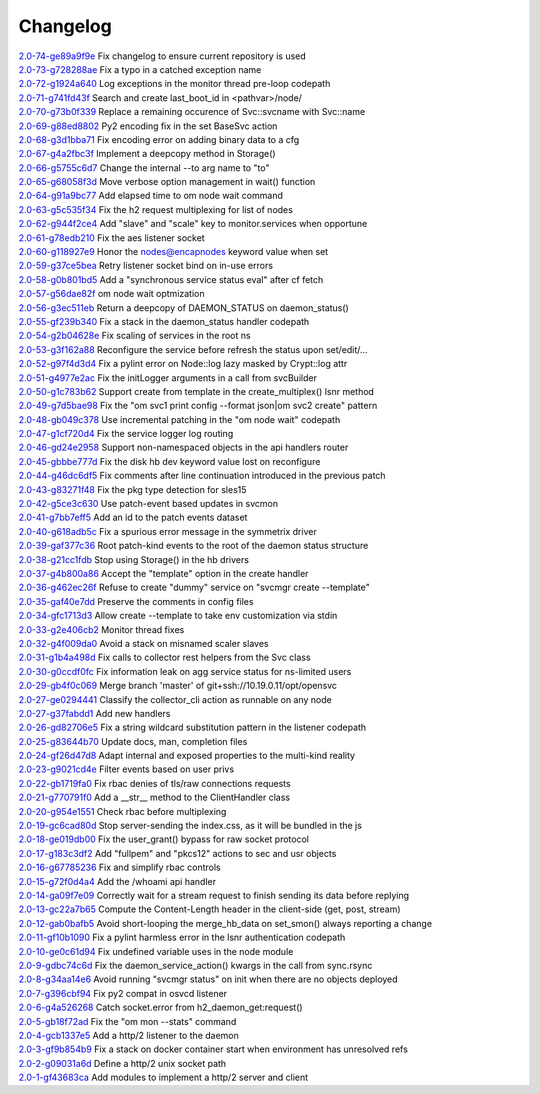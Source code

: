 Changelog
=========


| `2.0-74-ge89a9f9e <https://github.com/opensvc/opensvc/commit/Fix>`_ Fix changelog to ensure current repository is used
| `2.0-73-g728288ae <https://github.com/opensvc/opensvc/commit/Fix>`_ Fix a typo in a catched exception name
| `2.0-72-g1924a640 <https://github.com/opensvc/opensvc/commit/Log>`_ Log exceptions in the monitor thread pre-loop codepath
| `2.0-71-g741fd43f <https://github.com/opensvc/opensvc/commit/Search>`_ Search and create last_boot_id in <pathvar>/node/
| `2.0-70-g73b0f339 <https://github.com/opensvc/opensvc/commit/Replace>`_ Replace a remaining occurence of Svc::svcname with Svc::name
| `2.0-69-g88ed8802 <https://github.com/opensvc/opensvc/commit/Py2>`_ Py2 encoding fix in the set BaseSvc action
| `2.0-68-g3d1bba71 <https://github.com/opensvc/opensvc/commit/Fix>`_ Fix encoding error on adding binary data to a cfg
| `2.0-67-g4a2fbc3f <https://github.com/opensvc/opensvc/commit/Implement>`_ Implement a deepcopy method in Storage()
| `2.0-66-g5755c6d7 <https://github.com/opensvc/opensvc/commit/Change>`_ Change the internal --to arg name to "to"
| `2.0-65-g68058f3d <https://github.com/opensvc/opensvc/commit/Move>`_ Move verbose option management in wait() function
| `2.0-64-g91a9bc77 <https://github.com/opensvc/opensvc/commit/Add>`_ Add elapsed time to om node wait command
| `2.0-63-g5c535f34 <https://github.com/opensvc/opensvc/commit/Fix>`_ Fix the h2 request multiplexing for list of nodes
| `2.0-62-g944f2ce4 <https://github.com/opensvc/opensvc/commit/Add>`_ Add "slave" and "scale" key to monitor.services when opportune
| `2.0-61-g78edb210 <https://github.com/opensvc/opensvc/commit/Fix>`_ Fix the aes listener socket
| `2.0-60-g118927e9 <https://github.com/opensvc/opensvc/commit/Honor>`_ Honor the nodes@encapnodes keyword value when set
| `2.0-59-g37ce5bea <https://github.com/opensvc/opensvc/commit/Retry>`_ Retry listener socket bind on in-use errors
| `2.0-58-g0b801bd5 <https://github.com/opensvc/opensvc/commit/Add>`_ Add a "synchronous service status eval" after cf fetch
| `2.0-57-g56dae82f <https://github.com/opensvc/opensvc/commit/om>`_ om node wait optmization
| `2.0-56-g3ec511eb <https://github.com/opensvc/opensvc/commit/Return>`_ Return a deepcopy of DAEMON_STATUS on daemon_status()
| `2.0-55-gf239b340 <https://github.com/opensvc/opensvc/commit/Fix>`_ Fix a stack in the daemon_status handler codepath
| `2.0-54-g2b04628e <https://github.com/opensvc/opensvc/commit/Fix>`_ Fix scaling of services in the root ns
| `2.0-53-g3f162a88 <https://github.com/opensvc/opensvc/commit/Reconfigure>`_ Reconfigure the service before refresh the status upon set/edit/...
| `2.0-52-g97f4d3d4 <https://github.com/opensvc/opensvc/commit/Fix>`_ Fix a pylint error on Node::log lazy masked by Crypt::log attr
| `2.0-51-g4977e2ac <https://github.com/opensvc/opensvc/commit/Fix>`_ Fix the initLogger arguments in a call from svcBuilder
| `2.0-50-g1c783b62 <https://github.com/opensvc/opensvc/commit/Support>`_ Support create from template in the create_multiplex() lsnr method
| `2.0-49-g7d5bae98 <https://github.com/opensvc/opensvc/commit/Fix>`_ Fix the "om svc1 print config --format json|om svc2 create" pattern
| `2.0-48-gb049c378 <https://github.com/opensvc/opensvc/commit/Use>`_ Use incremental patching in the "om node wait" codepath
| `2.0-47-g1cf720d4 <https://github.com/opensvc/opensvc/commit/Fix>`_ Fix the service logger log routing
| `2.0-46-gd24e2958 <https://github.com/opensvc/opensvc/commit/Support>`_ Support non-namespaced objects in the api handlers router
| `2.0-45-gbbbe777d <https://github.com/opensvc/opensvc/commit/Fix>`_ Fix the disk hb dev keyword value lost on reconfigure
| `2.0-44-g46dc6df5 <https://github.com/opensvc/opensvc/commit/Fix>`_ Fix comments after line continuation introduced in the previous patch
| `2.0-43-g83271f48 <https://github.com/opensvc/opensvc/commit/Fix>`_ Fix the pkg type detection for sles15
| `2.0-42-g5ce3c630 <https://github.com/opensvc/opensvc/commit/Use>`_ Use patch-event based updates in svcmon
| `2.0-41-g7bb7eff5 <https://github.com/opensvc/opensvc/commit/Add>`_ Add an id to the patch events dataset
| `2.0-40-g618adb5c <https://github.com/opensvc/opensvc/commit/Fix>`_ Fix a spurious error message in the symmetrix driver
| `2.0-39-gaf377c36 <https://github.com/opensvc/opensvc/commit/Root>`_ Root patch-kind events to the root of the daemon status structure
| `2.0-38-g21cc1fdb <https://github.com/opensvc/opensvc/commit/Stop>`_ Stop using Storage() in the hb drivers
| `2.0-37-g4b800a86 <https://github.com/opensvc/opensvc/commit/Accept>`_ Accept the "template" option in the create handler
| `2.0-36-g462ec26f <https://github.com/opensvc/opensvc/commit/Refuse>`_ Refuse to create "dummy" service on "svcmgr create --template"
| `2.0-35-gaf40e7dd <https://github.com/opensvc/opensvc/commit/Preserve>`_ Preserve the comments in config files
| `2.0-34-gfc1713d3 <https://github.com/opensvc/opensvc/commit/Allow>`_ Allow create --template to take env customization via stdin
| `2.0-33-g2e406cb2 <https://github.com/opensvc/opensvc/commit/Monitor>`_ Monitor thread fixes
| `2.0-32-g4f009da0 <https://github.com/opensvc/opensvc/commit/Avoid>`_ Avoid a stack on misnamed scaler slaves
| `2.0-31-g1b4a498d <https://github.com/opensvc/opensvc/commit/Fix>`_ Fix calls to collector rest helpers from the Svc class
| `2.0-30-g0ccdf0fc <https://github.com/opensvc/opensvc/commit/Fix>`_ Fix information leak on agg service status for ns-limited users
| `2.0-29-gb4f0c069 <https://github.com/opensvc/opensvc/commit/Merge>`_ Merge branch 'master' of git+ssh://10.19.0.11/opt/opensvc
| `2.0-27-ge0294441 <https://github.com/opensvc/opensvc/commit/Classify>`_ Classify the collector_cli action as runnable on any node
| `2.0-27-g37fabdd1 <https://github.com/opensvc/opensvc/commit/Add>`_ Add new handlers
| `2.0-26-gd82706e5 <https://github.com/opensvc/opensvc/commit/Fix>`_ Fix a string wildcard substitution pattern in the listener codepath
| `2.0-25-g83644b70 <https://github.com/opensvc/opensvc/commit/Update>`_ Update docs, man, completion files
| `2.0-24-gf26d47d8 <https://github.com/opensvc/opensvc/commit/Adapt>`_ Adapt internal and exposed properties to the multi-kind reality
| `2.0-23-g9021cd4e <https://github.com/opensvc/opensvc/commit/Filter>`_ Filter events based on user privs
| `2.0-22-gb1719fa0 <https://github.com/opensvc/opensvc/commit/Fix>`_ Fix rbac denies of tls/raw connections requests
| `2.0-21-g770791f0 <https://github.com/opensvc/opensvc/commit/Add>`_ Add a __str__ method to the ClientHandler class
| `2.0-20-g954e1551 <https://github.com/opensvc/opensvc/commit/Check>`_ Check rbac before multiplexing
| `2.0-19-gc6cad80d <https://github.com/opensvc/opensvc/commit/Stop>`_ Stop server-sending the index.css, as it will be bundled in the js
| `2.0-18-ge019db00 <https://github.com/opensvc/opensvc/commit/Fix>`_ Fix the user_grant() bypass for raw socket protocol
| `2.0-17-g183c3df2 <https://github.com/opensvc/opensvc/commit/Add>`_ Add "fullpem" and "pkcs12" actions to sec and usr objects
| `2.0-16-g67785236 <https://github.com/opensvc/opensvc/commit/Fix>`_ Fix and simplify rbac controls
| `2.0-15-g72f0d4a4 <https://github.com/opensvc/opensvc/commit/Add>`_ Add the /whoami api handler
| `2.0-14-ga09f7e09 <https://github.com/opensvc/opensvc/commit/Correctly>`_ Correctly wait for a stream request to finish sending its data before replying
| `2.0-13-gc22a7b65 <https://github.com/opensvc/opensvc/commit/Compute>`_ Compute the Content-Length header in the client-side (get, post, stream)
| `2.0-12-gab0bafb5 <https://github.com/opensvc/opensvc/commit/Avoid>`_ Avoid short-looping the merge_hb_data on set_smon() always reporting a change
| `2.0-11-gf10b1090 <https://github.com/opensvc/opensvc/commit/Fix>`_ Fix a pylint harmless error in the lsnr authentication codepath
| `2.0-10-ge0c61d94 <https://github.com/opensvc/opensvc/commit/Fix>`_ Fix undefined variable uses in the node module
| `2.0-9-gdbc74c6d <https://github.com/opensvc/opensvc/commit/Fix>`_ Fix the daemon_service_action() kwargs in the call from sync.rsync
| `2.0-8-g34aa14e6 <https://github.com/opensvc/opensvc/commit/Avoid>`_ Avoid running "svcmgr status" on init when there are no objects deployed
| `2.0-7-g396cbf94 <https://github.com/opensvc/opensvc/commit/Fix>`_ Fix py2 compat in osvcd listener
| `2.0-6-g4a526268 <https://github.com/opensvc/opensvc/commit/Catch>`_ Catch socket.error from h2_daemon_get:request()
| `2.0-5-gb18f72ad <https://github.com/opensvc/opensvc/commit/Fix>`_ Fix the "om mon --stats" command
| `2.0-4-gcb1337e5 <https://github.com/opensvc/opensvc/commit/Add>`_ Add a http/2 listener to the daemon
| `2.0-3-gf9b854b9 <https://github.com/opensvc/opensvc/commit/Fix>`_ Fix a stack on docker container start when environment has unresolved refs
| `2.0-2-g09031a6d <https://github.com/opensvc/opensvc/commit/Define>`_ Define a http/2 unix socket path
| `2.0-1-gf43683ca <https://github.com/opensvc/opensvc/commit/Add>`_ Add modules to implement a http/2 server and client
